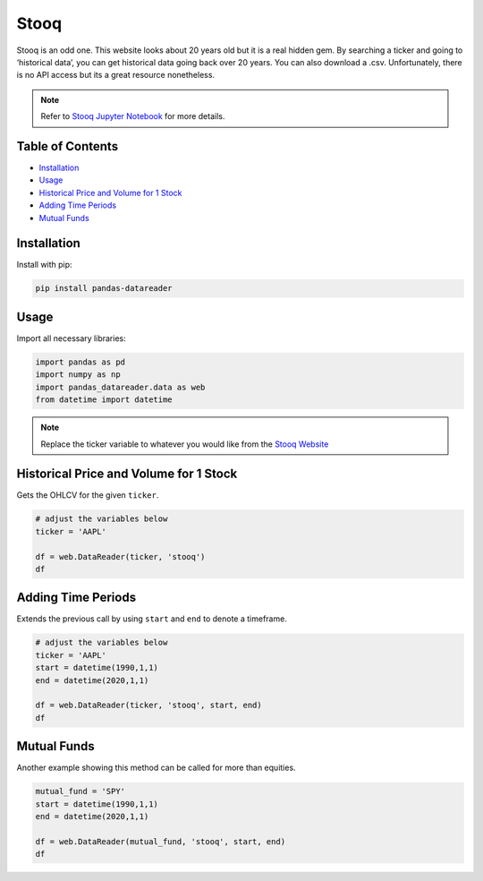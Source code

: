 .. _Stooq:

Stooq
=========

Stooq is an odd one. This website looks about 20 years old but it is a real hidden gem.
By searching a ticker and going to ‘historical data’, you can get historical data going back over 20 years.
You can also download a .csv. Unfortunately, there is no API access but its a great resource nonetheless.

.. note::
    Refer to `Stooq Jupyter Notebook <https://github.com/Quanturf/quanturf_dataset/blob/main/Docs/JupyterNotebooks/stooq.ipynb>`_ for more details.

Table of Contents
-----------------

- `Installation`_
- `Usage`_
- `Historical Price and Volume for 1 Stock`_
- `Adding Time Periods`_
- `Mutual Funds`_

Installation
------------

Install with pip:

.. code:: ipython3

    pip install pandas-datareader

Usage
-----

Import all necessary libraries:

.. code:: ipython3

    import pandas as pd
    import numpy as np
    import pandas_datareader.data as web
    from datetime import datetime

.. note::
    Replace the ticker variable to whatever you would like from the `Stooq Website <https://stooq.com/q/?s=btc.v?>`_

Historical Price and Volume for 1 Stock
---------------------------------------

Gets the OHLCV for the given ``ticker``.

.. code:: ipython3

    # adjust the variables below
    ticker = 'AAPL'

    df = web.DataReader(ticker, 'stooq')
    df

Adding Time Periods
-------------------

Extends the previous call by using ``start`` and ``end`` to denote a timeframe.

.. code:: ipython3

    # adjust the variables below
    ticker = 'AAPL'
    start = datetime(1990,1,1)
    end = datetime(2020,1,1)

    df = web.DataReader(ticker, 'stooq', start, end)
    df

Mutual Funds
---------------

Another example showing this method can be called for more than equities.

.. code:: ipython3

    mutual_fund = 'SPY'
    start = datetime(1990,1,1)
    end = datetime(2020,1,1)

    df = web.DataReader(mutual_fund, 'stooq', start, end)
    df
